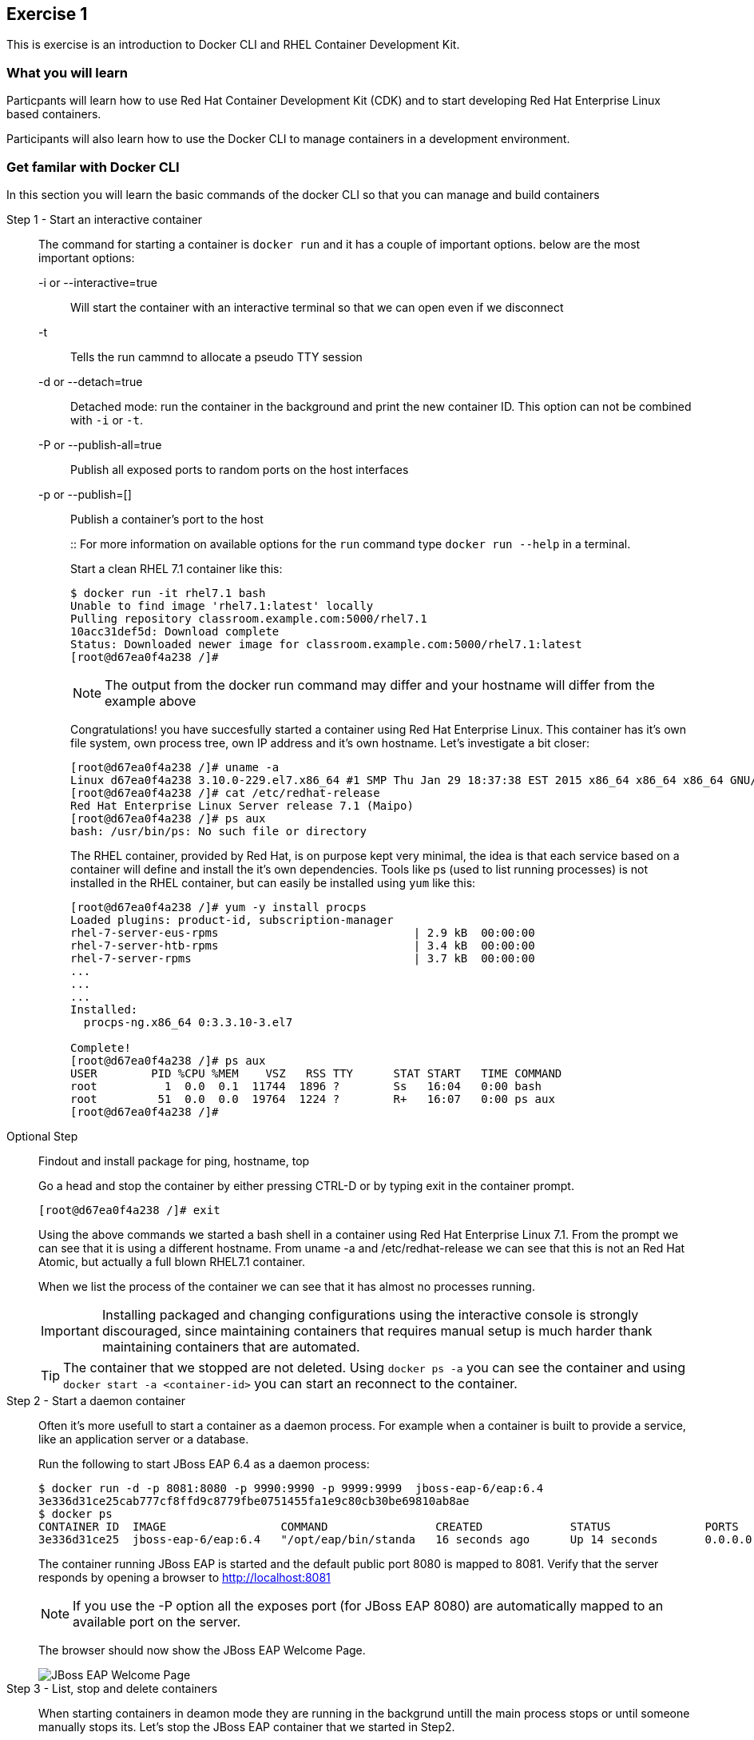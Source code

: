 ## Exercise 1

This is exercise is an introduction to Docker CLI and RHEL Container Development Kit.

### What you will learn
Particpants will learn how to use Red Hat Container Development Kit (CDK) and to start developing Red Hat Enterprise Linux based containers.

Participants will also learn how to use the Docker CLI to manage containers in a development environment.

### Get familar with Docker CLI
In this section you will learn the basic commands of the docker CLI so that you can manage and build containers

Step 1 - Start an interactive container::
The command for starting a container is `docker run` and it has a couple of important options. below are the most important options:
+
-i or --interactive=true::: Will start the container with an interactive terminal so that we can open even if we disconnect
-t::: Tells the run cammnd to allocate a pseudo TTY session
-d or --detach=true::: Detached mode: run the container in the background and print the new container ID. This option can not be combined with `-i` or `-t`.
-P or --publish-all=true::: Publish all exposed ports to random ports on the host interfaces
-p or --publish=[]::: Publish a container's port to the host
+
::
For more information on available options for the `run` command type `docker run --help` in a terminal.
+
Start a clean RHEL 7.1 container like this:
+
[source,bash,numbered]
----
$ docker run -it rhel7.1 bash
Unable to find image 'rhel7.1:latest' locally
Pulling repository classroom.example.com:5000/rhel7.1
10acc31def5d: Download complete
Status: Downloaded newer image for classroom.example.com:5000/rhel7.1:latest
[root@d67ea0f4a238 /]#
----
+
NOTE: The output from the docker run command may differ and your hostname will differ from the example above
+
Congratulations! you have succesfully started a container using Red Hat Enterprise Linux. This container has it's own file system, own process tree, own IP address and it's own hostname. Let's investigate a bit closer:
+
[source,bash,numbered]
----
[root@d67ea0f4a238 /]# uname -a
Linux d67ea0f4a238 3.10.0-229.el7.x86_64 #1 SMP Thu Jan 29 18:37:38 EST 2015 x86_64 x86_64 x86_64 GNU/Linux
[root@d67ea0f4a238 /]# cat /etc/redhat-release
Red Hat Enterprise Linux Server release 7.1 (Maipo)
[root@d67ea0f4a238 /]# ps aux
bash: /usr/bin/ps: No such file or directory
----
+
The RHEL container, provided by Red Hat, is on purpose kept very minimal, the idea is that each service based on a container will define and install the it's own dependencies. Tools like ps (used to list running processes) is not installed in the RHEL container, but can easily be installed using `yum` like this:
+
[source,bash,numbered]
----
[root@d67ea0f4a238 /]# yum -y install procps
Loaded plugins: product-id, subscription-manager
rhel-7-server-eus-rpms                             | 2.9 kB  00:00:00
rhel-7-server-htb-rpms                             | 3.4 kB  00:00:00
rhel-7-server-rpms                                 | 3.7 kB  00:00:00
...
...
...
Installed:
  procps-ng.x86_64 0:3.3.10-3.el7

Complete!
[root@d67ea0f4a238 /]# ps aux
USER        PID %CPU %MEM    VSZ   RSS TTY      STAT START   TIME COMMAND
root          1  0.0  0.1  11744  1896 ?        Ss   16:04   0:00 bash
root         51  0.0  0.0  19764  1224 ?        R+   16:07   0:00 ps aux
[root@d67ea0f4a238 /]#
----

Optional Step::
Findout and install package for ping, hostname, top
+
Go a head and stop the container by either pressing CTRL-D or by typing exit in the container prompt.
+
 [root@d67ea0f4a238 /]# exit
+
Using the above commands we started a bash shell in a container using Red Hat Enterprise Linux 7.1. From the prompt we can see that it is using a different hostname. From uname -a and /etc/redhat-release we can see that this is not an Red Hat Atomic, but actually a full blown RHEL7.1 container.
+
When we list the process of the container we can see that it has almost no processes running.
+
IMPORTANT: Installing packaged and changing configurations using the interactive console is strongly discouraged, since maintaining containers that requires manual setup is much harder thank maintaining containers that are automated.
+
TIP: The container that we stopped are not deleted. Using `docker ps -a` you can see the container and using `docker start -a <container-id>` you can start an reconnect to the container.

Step 2 - Start a daemon container::
Often it's more usefull to start a container as a daemon process. For example when a container is built to provide a service, like an application server or a database.
+
Run the following to start JBoss EAP 6.4 as a daemon process:
+
[source,bash,numbered]
----
$ docker run -d -p 8081:8080 -p 9990:9990 -p 9999:9999  jboss-eap-6/eap:6.4
3e336d31ce25cab777cf8ffd9c8779fbe0751455fa1e9c80cb30be69810ab8ae
$ docker ps
CONTAINER ID  IMAGE                 COMMAND                CREATED             STATUS              PORTS                     NAMES
3e336d31ce25  jboss-eap-6/eap:6.4   "/opt/eap/bin/standa   16 seconds ago      Up 14 seconds       0.0.0.0:8081->8080/tcp   pensive_euclid
----
+
The container running JBoss EAP is started and the default public port 8080 is mapped to 8081. Verify that the server responds by opening a browser to http://localhost:8081
+
NOTE: If you use the -P option all the exposes port (for JBoss EAP 8080) are automatically mapped to an available port on the server.
+
The browser should now show the JBoss EAP Welcome Page.
+
image::images/jboss-eap-welcome.png["JBoss EAP Welcome Page"]

Step 3 - List, stop and delete containers::
When starting containers in deamon mode they are running in the backgrund untill the main process stops or until someone manually stops its. Let's stop the JBoss EAP container that we started in Step2.
+
[source,bash,numbered]
----
$ docker ps
CONTAINER ID  IMAGE                 COMMAND                CREATED             STATUS              PORTS                     NAMES
3e336d31ce25  jboss-eap-6/eap:6.4   "/opt/eap/bin/standa   16 seconds ago      Up 14 seconds       0.0.0.0:8081->8080/tcp   pensive_euclid
$ docker stop 3e336d31ce25
3e336d31ce25
----
+
Let's start a a couple of containers
+
[source,bash,numbered]
----
$ for x in {0..9}; do docker run -d --name="container-$x" rhel7.1 sleep 30; done
e17a6426595b9daa91fda4573ecd7a58b1949e3343cd2b90db4720baf33e0afc
4c97f6461d8eafd360c4d9f139584e1fcf9f56099b049eb6f0b6efa759a0217b
8a70ba2679717bbacb565520ee1f17ebcd65112288a5f0f1901bd2c931ad9b2a
fe32249ffb31cb3189dcc9581cb0958358fb8a466c84d0e4caed79514f348b59
03e14b9e6e7e3b525aba46e5c2da32a0388c1f03568253f806bd24a46c538a21
e55c1beaf565085b8221ca0192df7a1f9791419673876a0695d1d68cccbd09e0
a5a1c45cbeb3222e154c58bef975508757f50da55d6d8e0347ffa848d9ec3ffd
b001c6cf360b56eee532b3931a67465c6e203dac889ad1e905afc9648c9d7140
2d185826f86644996a553b22576c55a536b70720da6576cdf4d53529b6c08a1c
6637273d947043d3cd7f5c777fd668b5746c6d08699bbd907f70c1eca1424918
$ docker ps
CONTAINER ID        IMAGE                                       COMMAND             CREATED             STATUS              PORTS               NAMES
6637273d9470        classroom.example.com:5000/rhel7.1:latest   "sleep 30"         5 seconds ago       Up 4 seconds                            container-9
2d185826f866        classroom.example.com:5000/rhel7.1:latest   "sleep 30"         6 seconds ago       Up 5 seconds                            container-8
b001c6cf360b        classroom.example.com:5000/rhel7.1:latest   "sleep 30"         8 seconds ago       Up 6 seconds                            container-7
a5a1c45cbeb3        classroom.example.com:5000/rhel7.1:latest   "sleep 30"         9 seconds ago       Up 7 seconds                            container-6
e55c1beaf565        classroom.example.com:5000/rhel7.1:latest   "sleep 30"         10 seconds ago      Up 8 seconds                            container-5
03e14b9e6e7e        classroom.example.com:5000/rhel7.1:latest   "sleep 30"         11 seconds ago      Up 9 seconds                            container-4
fe32249ffb31        classroom.example.com:5000/rhel7.1:latest   "sleep 30"         12 seconds ago      Up 10 seconds                           container-3
8a70ba267971        classroom.example.com:5000/rhel7.1:latest   "sleep 30"         13 seconds ago      Up 12 seconds                           container-2
4c97f6461d8e        classroom.example.com:5000/rhel7.1:latest   "sleep 30"         14 seconds ago      Up 13 seconds                           container-1
e17a6426595b        classroom.example.com:5000/rhel7.1:latest   "sleep 30"         15 seconds ago      Up 14 seconds                           container-0
----
+
Wait 30 sec and then run `docker ps` again. This time no containers should be displayed. Now run `docker ps -a` and you should see the containers, but this time with STATUS Exited.
+
TIP: To remove the all the containers and free up the storage it's using excute the following command `docker rm $(docker ps -aq)`.

Step 4 - Override the command::
A container typically has a default command, for example the `jboss-eap-6/eap:6.4` container has a default command that looks like this `/opt/eap/bin/standalone.sh -b 0.0.0.0`. To override that command to for example to enable access to the administration console one have to add the option `-bmanagement 0.0.0.0`. This could look like this.
+
[source,bash,numbered]
----
$ docker run -d -p 9990:9990 jboss-eap-6/eap:6.4 /opt/eap/bin/standalone.sh -b 0.0.0.0 -bmanagement 0.0.0.0
----
+
Now open a browser to http://localhost:9990, which should give you the followig error page because we haven't added a admin user yet.
+
image::images/jboss-eap-error.png["JBoss EAP Error Page"]

Step 5 - Executing commands in a runing container::
We can execute commands directly to a running container using the `docker exec` command. To for example add a user one can run the following command.
+
[source,bash,numbered]
----
$ docker exec <container-id_or_name> /opt/eap/bin/add-user.sh -g admin -u admin -p admin-123 -s
----
+
Go back to the browser and click on the "Try Again" link. User username: admin and password: admin-123 to authenticate to the admin console and you should now see the admin console.
+
TIP: Use the following command to get shell access to a running contianer `docker exec -it <container-id> bash`. This will open bash shell in the running container so that you can check log files, investigate file permissions etc.

Step 6 - Customize a container::
All the commands in the previous steps are useful to know and great for development etc, but in a production environment you will most likely have a orchestration layer to manage start, stop, etc of containers. The build model of Docker allows us to extend existing containers and build our own customized versions. The benefits of build customized containers are:
+
* Standardization of:
** Tools
** 3rd party libraries
** Monitoring
* Versioning of containers
* Patching of containers
+
::
+
Customization is done in a specification file called Dockerfile. It contains a set of instructions on how to build an images. Below is an example of such a docker file, study it and make sure you understand the meaning of each line:
+
[source,bash]
----
FROM jboss-eap-6/eap:6.4  #<1>

RUN $JBOSS_HOME/bin/add-user.sh -g admin -u admin -p admin-123 -s #<2>

ENV JAVA_OPTS -client -XX:+TieredCompilation -XX:TieredStopAtLevel=1 -Xverify:none -Xms64m -Xmx256m -Dorg.apache.tomcat.util.LOW_MEMORY=true -XX:+UseCompressedOops -XX:+AggressiveOpts -XX:+DisableExplicitGC -Djava.net.preferIPv4Stack=true  #<3>

ENV PRESERVE_JAVA_OPTS true #<4>

CMD $JBOSS_HOME/bin/standalone.sh -b 0.0.0.0 -bmanagement 0.0.0.0 #<5>

EXPOSE 8080 9990 9999 #<6>
----
+
<1> Extending the JBoss EAP image that Red Hat provides
<2> Adding and admin user to the container
<3> Setting the JAVA_OPTS much lower than the original image for development purposes
<4> Needed to override the memory options in JBoss EAP
<5> The default start command
<6> Expose Web, Admin Web and Remote Admin API.
+
Such a specification file are provided to you as part of the lab content and standing in the `lab` directory you can build the image by executing the following command (replace your-alias with a unique identifier):
+
[source,bash]
----
$ docker build -t <your-alias>/jboss-eap:1.0 -f custom-jboss-eap/Dockerfile .
$ docker images
REPOSITORY                                   TAG                 IMAGE ID            CREATED             VIRTUAL SIZE
tqvarnst/jboss-eap                           1.0                 db4848085173        44 seconds ago      530.6 MB
classroom.example.com:5000/jboss-eap-6/eap   6.4                 7a89f0810450        12 days ago         530.6 MB
classroom.example.com:5000/rhel7.1           latest              10acc31def5d        3 months ago        154.1 MB
----
+
Now we have build our customized version of JBoss EAP container so then we can much easier start container that have the configuration that we want.
+
[source,bash]
----
$ docker run -i -p 8081:8080 -p 9990:9990 -p 9999:9999 <your-alias>/jboss-eap:1.0
----
+
Use `docker ps` to indentify which ports are mapped and make sure that both the web (8081 in the container) and the admin web (9990 in the container) port are responding on localhost.

### Clean up and prepare for next exercise
Before we move on to the next exercise the participant should stop any running containers and remove any stopped containers. This can be done with two simple commands:

[source,bash]
----
$ docker stop $(docker ps -q)
$ docker rm $(docker ps -aq)
----

### Summary
After this exercise the participant should feel comfortalbe with starting, stoping and manage containers. The participant should be able to access a running container to check it's state, also should have basic understanding of networking (mapping ports etc). Further more the participant should gained an elementary knowledge on how to create custom images.
